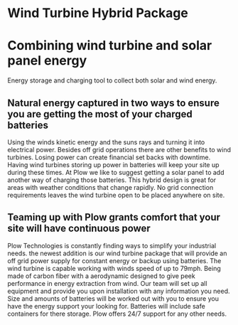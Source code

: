 * Wind Turbine Hybrid Package
[[/assets/img/WindTurbine.jpg]]
*  Combining wind turbine and solar panel energy 
 Energy storage and charging tool to collect both solar and wind energy.

** Natural energy captured in two ways to ensure you are getting the most of your charged batteries  
Using the winds kinetic energy and the suns rays and turning it into electrical power.
Besides off grid operations there are other benefits to wind turbines. 
Losing power can create financial set backs with downtime. Having wind turbines
storing up power in batteries will keep your site up during these times. At
Plow we like to suggest getting a solar panel to add another way of charging 
those batteries.  This hybrid design is great for areas with weather conditions 
that change rapidly. No grid connection requirements leaves the wind turbine 
open to be placed anywhere on site.   

** Teaming up with Plow grants comfort that your site will have continuous power 
Plow Technologies is constantly finding ways to simplify your industrial needs.
the newest addition is our wind turbine package that will provide an off grid 
power supply for constant energy or backup using batteries. The wind turbine
is capable working with winds speed of up to 79mph. Being made of carbon fiber 
with a aerodynamic designed to give peek performance in energy extraction from 
wind.  Our team will set up all equipment and provide you upon
installation with any information you need. Size and amounts of batteries will 
be worked out with you to ensure you have the energy support your looking for.
Batteries will include safe containers for there storage. Plow offers 24/7 support 
for any other needs.
